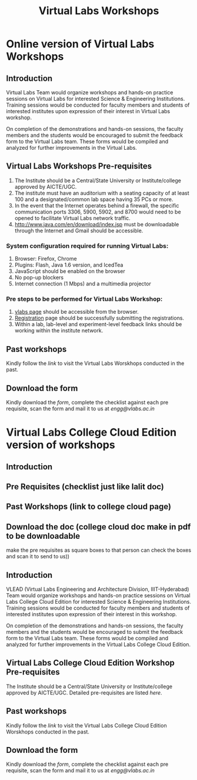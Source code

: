 #+Title: Virtual Labs Workshops

* Online version of Virtual Labs Workshops

** Introduction
   Virtual Labs Team would organize workshops and hands-on practice sessions on
   Virtual Labs for interested Science & Engineering Institutions. Training
   sessions would be conducted for faculty members and students of interested
   institutes upon expression of their interest in Virtual Labs workshop.
   
   On completion of the demonstrations and hands-on sessions, the faculty
   members and the students would be encouraged to submit the feedback form to
   the Virtual Labs team. These forms would be compiled and analyzed for
   further improvements in the Virtual Labs.

** Virtual Labs Workshops Pre-requisites
   1. The Institute should be a Central/State University or Institute/college
      approved by AICTE/UGC.
   2. The institute must have an auditorium with a seating capacity of at least
      100 and a designated/common lab space having 35 PCs or more.
   3. In the event that the Internet operates behind a firewall, the specific
      communication ports 3306, 5900, 5902, and 8700 would need to be opened to
      facilitate Virtual Labs network traffic.
   4. http://www.java.com/en/download/index.jsp must be downloadable through
      the Internet and Gmail should be accessible.
*** System configuration required for running Virtual Labs:
    1. Browser: Firefox, Chrome
    2. Plugins: Flash, Java 1.6 version, and IcedTea
    3. JavaScript should be enabled on the browser
    4. No pop-up blockers
    5. Internet connection (1 Mbps) and a multimedia projector
*** Pre steps to be performed for Virtual Labs Workshop:
    1. [[http://vlabs.ac.in/][vlabs page]] should be accessible from the browser.
    2. [[http://vlabs.ac.in/register][Registration]] page should be successfully submitting the registrations.
    3. Within a lab, lab-level and experiment-level feedback links should be
       working within the institute network.

** Past workshops
   Kindly follow the [[link]] to visit the Virtual Labs Worskhops conducted in the past.
 
** Download the form
   Kindly download the [[form][form]], complete the checklist against each pre requisite, scan the
   form and mail it to us at [[engg@vlabs.ac.in]] 


* Virtual Labs College Cloud Edition version of workshops
** Introduction
** Pre Requisites (checklist just like lalit doc)
** Past Workshops (link to college cloud page)
** Download the doc (college cloud doc make in pdf to be downloadable
   make the pre requisites as square boxes to that person can check the boxes
   and scan it to send to us))

** Introduction
   VLEAD (Virtual Labs Engineering and Architecture Division, IIIT-Hyderabad)
   Team would organize workshops and hands-on practice sessions on Virtual Labs
   College Cloud Edition for interested Science & Engineering
   Institutions. Training sessions would be conducted for faculty members and
   students of interested institutes upon expression of their interest in
   this workshop.
   
   On completion of the demonstrations and hands-on sessions, the faculty
   members and the students would be encouraged to submit the feedback form to
   the Virtual Labs team. These forms would be compiled and analyzed for
   further improvements in the Virtual Labs College Cloud Edition.

** Virtual Labs College Cloud Edition Workshop Pre-requisites
   The Institute should be a Central/State University or Institute/college
   approved by AICTE/UGC. Detailed pre-requisites are listed [[link to collegecloud page][here]].

** Past workshops
   Kindly follow the [[link]] to visit the Virtual Labs College Cloud Edition
   Worskhops conducted in the past.
 
** Download the form
   Kindly download the [[form][form]], complete the checklist against each pre requisite,
   scan the form and mail it to us at [[engg@vlabs.ac.in]]
